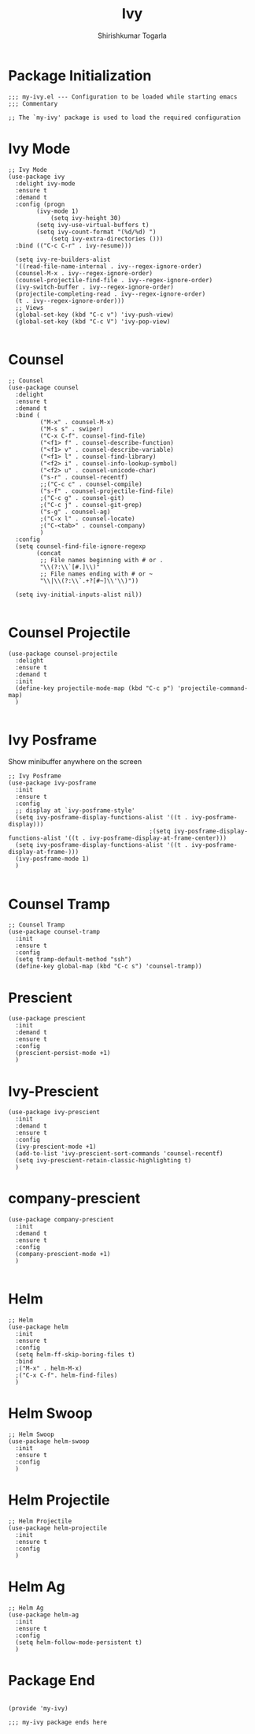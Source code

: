 #+TITLE: Ivy
#+AUTHOR: Shirishkumar Togarla
#+PROPERTY: header-args :tangle (f-expand (concat (f-base (buffer-file-name)) ".el") "../src")
* Package Initialization
#+begin_src elisp
;;; my-ivy.el --- Configuration to be loaded while starting emacs
;;; Commentary

;; The `my-ivy' package is used to load the required configuration
#+end_src
* Ivy Mode
#+begin_src elisp
;; Ivy Mode
(use-package ivy
  :delight ivy-mode
  :ensure t
  :demand t
  :config (progn
	    (ivy-mode 1)
            (setq ivy-height 30)
	    (setq ivy-use-virtual-buffers t)
	    (setq ivy-count-format "(%d/%d) ")
            (setq ivy-extra-directories ()))
  :bind (("C-c C-r" . ivy-resume)))

  (setq ivy-re-builders-alist
  '((read-file-name-internal . ivy--regex-ignore-order)
  (counsel-M-x . ivy--regex-ignore-order)
  (counsel-projectile-find-file . ivy--regex-ignore-order)
  (ivy-switch-buffer . ivy--regex-ignore-order)
  (projectile-completing-read . ivy--regex-ignore-order)
  (t . ivy--regex-ignore-order)))
  ;; Views
  (global-set-key (kbd "C-c v") 'ivy-push-view)
  (global-set-key (kbd "C-c V") 'ivy-pop-view)

#+end_src
* Counsel
#+begin_src elisp
  ;; Counsel
  (use-package counsel
    :delight
    :ensure t
    :demand t
    :bind (
           ("M-x" . counsel-M-x)
           ("M-s s" . swiper)
           ("C-x C-f". counsel-find-file)
           ("<f1> f" . counsel-describe-function)
           ("<f1> v" . counsel-describe-variable)
           ("<f1> l" . counsel-find-library)
           ("<f2> i" . counsel-info-lookup-symbol)
           ("<f2> u" . counsel-unicode-char)
           ("s-r" . counsel-recentf)
           ;;("C-c c" . counsel-compile)
           ("s-f" . counsel-projectile-find-file)
           ;("C-c g" . counsel-git)
           ;("C-c j" . counsel-git-grep)
           ("s-g" . counsel-ag)
           ;("C-x l" . counsel-locate)
           ;("C-<tab>" . counsel-company)
           )
    :config
    (setq counsel-find-file-ignore-regexp
          (concat
           ;; File names beginning with # or .
           "\\(?:\\`[#.]\\)"
           ;; File names ending with # or ~
           "\\|\\(?:\\`.+?[#~]\\'\\)"))

    (setq ivy-initial-inputs-alist nil))

#+end_src
* Counsel Projectile
#+begin_src elisp
(use-package counsel-projectile
  :delight
  :ensure t
  :demand t
  :init
  (define-key projectile-mode-map (kbd "C-c p") 'projectile-command-map)
  )

#+end_src
* Ivy Posframe
  Show minibuffer anywhere on the screen
#+begin_src elisp :tangle no
  ;; Ivy Posframe
  (use-package ivy-posframe
    :init
    :ensure t
    :config
    ;; display at `ivy-posframe-style'
    (setq ivy-posframe-display-functions-alist '((t . ivy-posframe-display)))
                                          ;(setq ivy-posframe-display-functions-alist '((t . ivy-posframe-display-at-frame-center)))
    (setq ivy-posframe-display-functions-alist '((t . ivy-posframe-display-at-frame-)))
    (ivy-posframe-mode 1)
    )

#+end_src
* Counsel Tramp
#+begin_src elisp
;; Counsel Tramp
(use-package counsel-tramp
  :init
  :ensure t
  :config
  (setq tramp-default-method "ssh")
  (define-key global-map (kbd "C-c s") 'counsel-tramp))
#+end_src
* Prescient
#+begin_src elisp
(use-package prescient
  :init
  :demand t
  :ensure t
  :config
  (prescient-persist-mode +1)
  )
#+end_src
* Ivy-Prescient
#+begin_src elisp
(use-package ivy-prescient
  :init
  :demand t
  :ensure t
  :config
  (ivy-prescient-mode +1)
  (add-to-list 'ivy-prescient-sort-commands 'counsel-recentf)
  (setq ivy-prescient-retain-classic-highlighting t)
  )
#+end_src
* company-prescient
#+begin_src elisp
(use-package company-prescient
  :init
  :demand t
  :ensure t
  :config
  (company-prescient-mode +1)
  )

#+end_src
* Helm
#+begin_src elisp
;; Helm
(use-package helm
  :init
  :ensure t
  :config
  (setq helm-ff-skip-boring-files t)
  :bind
  ;("M-x" . helm-M-x)
  ;("C-x C-f". helm-find-files)
  )
#+end_src
* Helm Swoop
#+begin_src elisp
;; Helm Swoop
(use-package helm-swoop
  :init
  :ensure t
  :config
  )
#+end_src
* Helm Projectile
#+begin_src elisp
;; Helm Projectile
(use-package helm-projectile
  :init
  :ensure t
  :config
  )
#+end_src
* Helm Ag
#+begin_src elisp
;; Helm Ag
(use-package helm-ag
  :init
  :ensure t
  :config
  (setq helm-follow-mode-persistent t)
  )
#+end_src
* Package End
#+begin_src elisp

(provide 'my-ivy)

;;; my-ivy package ends here

#+end_src
